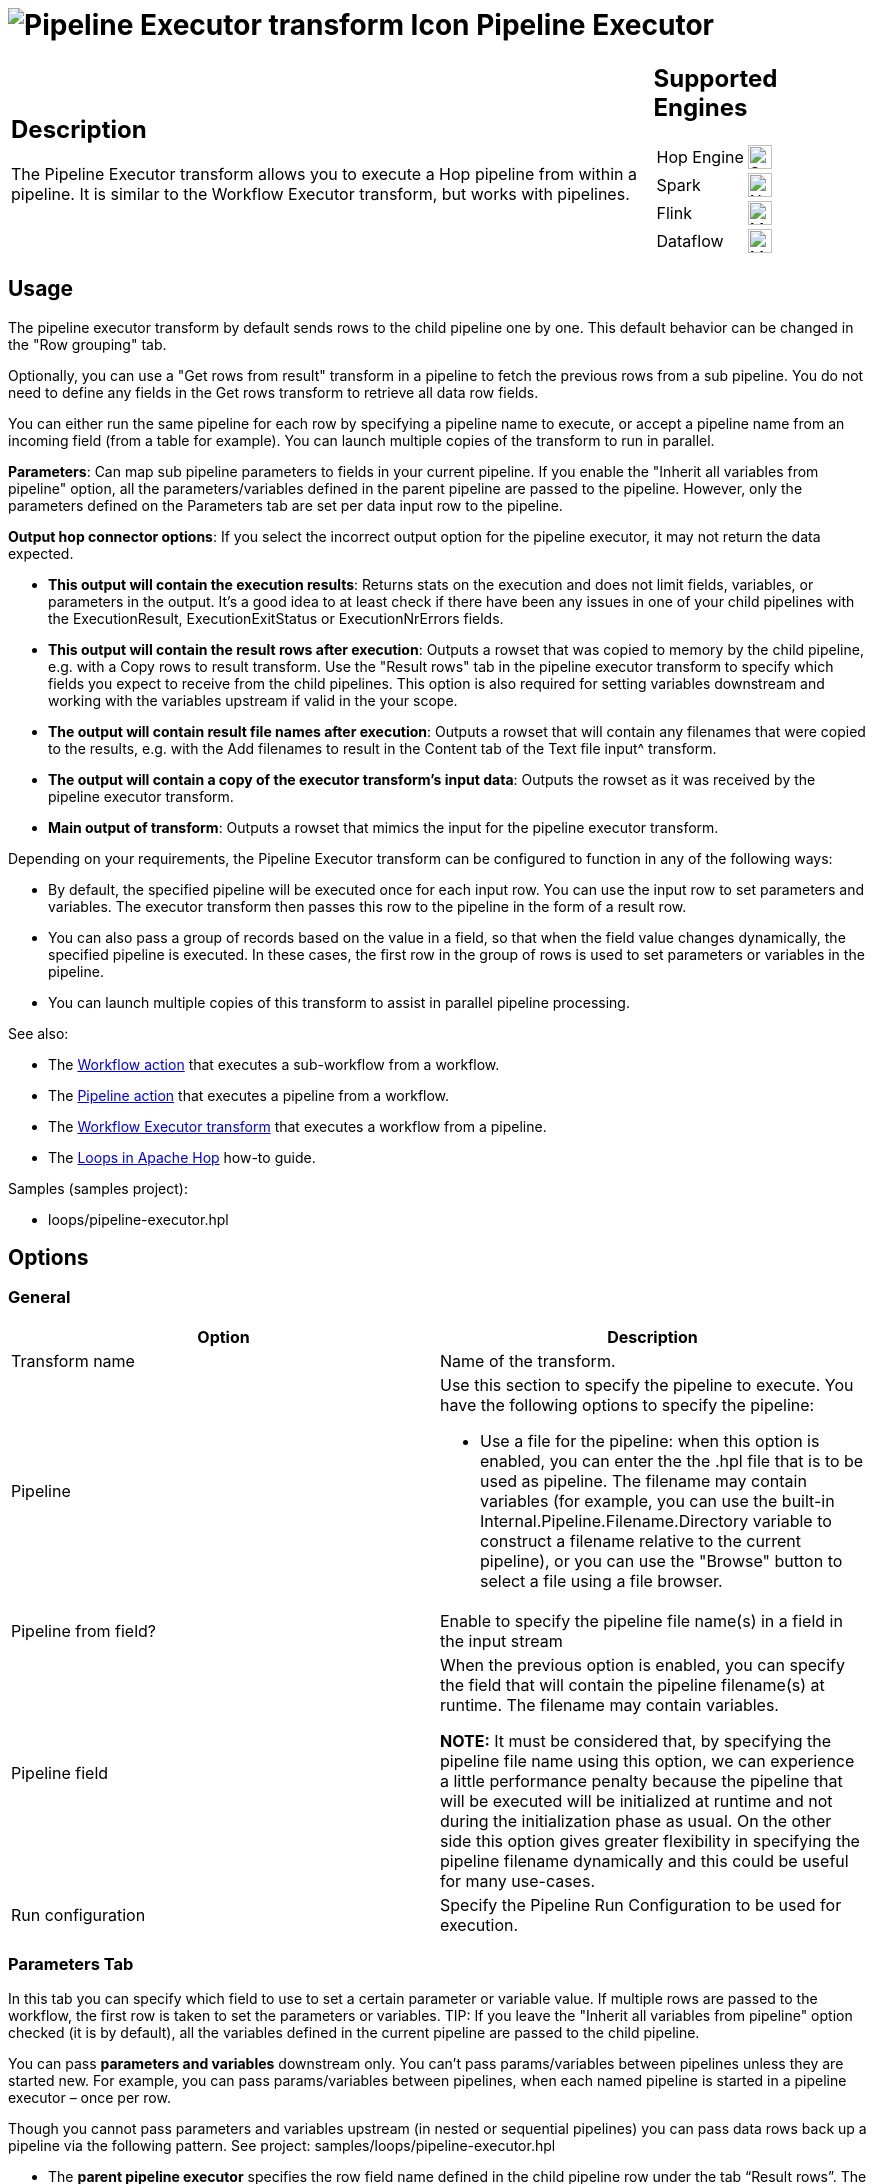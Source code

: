 ////
Licensed to the Apache Software Foundation (ASF) under one
or more contributor license agreements.  See the NOTICE file
distributed with this work for additional information
regarding copyright ownership.  The ASF licenses this file
to you under the Apache License, Version 2.0 (the
"License"); you may not use this file except in compliance
with the License.  You may obtain a copy of the License at
  http://www.apache.org/licenses/LICENSE-2.0
Unless required by applicable law or agreed to in writing,
software distributed under the License is distributed on an
"AS IS" BASIS, WITHOUT WARRANTIES OR CONDITIONS OF ANY
KIND, either express or implied.  See the License for the
specific language governing permissions and limitations
under the License.
////
:documentationPath: /pipeline/transforms/
:language: en_US
:description: The Pipeline Executor transform allows you to execute a Hop pipeline from within a pipeline. It is similar to the Workflow Executor transform, but works with pipelines.

= image:transforms/icons/pipelineexecutor.svg[Pipeline Executor transform Icon, role="image-doc-icon"] Pipeline Executor

[%noheader,cols="3a,1a", role="table-no-borders" ]
|===
|
== Description


The Pipeline Executor transform allows you to execute a Hop pipeline from within a pipeline.
It is similar to the Workflow Executor transform, but works with pipelines.


|
== Supported Engines
[%noheader,cols="2,1a",frame=none, role="table-supported-engines"]
!===
!Hop Engine! image:check_mark.svg[Supported, 24]
!Spark! image:cross.svg[Not Supported, 24]
!Flink! image:question_mark.svg[Maybe Supported, 24]
!Dataflow! image:question_mark.svg[Maybe Supported, 24]
!===
|===

== Usage
The pipeline executor transform by default sends rows to the child pipeline one by one. This default behavior can be changed in the "Row grouping" tab. 

Optionally, you can use a "Get rows from result" transform in a pipeline to fetch the previous rows from a sub pipeline. You do not need to define any fields in the Get rows transform to retrieve all data row fields.

You can either run the same pipeline for each row by specifying a pipeline name to execute, or accept a pipeline name from an incoming field (from a table for example).
You can launch multiple copies of the transform to run in parallel.

*Parameters*: Can map sub pipeline parameters to fields in your current pipeline. If you enable the "Inherit all variables from pipeline" option, all the parameters/variables defined in the parent pipeline are passed to the pipeline. However, only the parameters defined on the Parameters tab are set per data input row to the pipeline.

*Output hop connector options*: If you select the incorrect output option for the pipeline executor, it may not return the data expected.

* *This output will contain the execution results*: Returns stats on the execution and does not limit fields, variables, or parameters in the output. It’s a good idea to at least check if there have been any issues in one of your child pipelines with the ExecutionResult, ExecutionExitStatus or ExecutionNrErrors fields.

* *This output will contain the result rows after execution*: Outputs a rowset that was copied to memory by the child pipeline, e.g. with a Copy rows to result transform. Use the "Result rows" tab in the pipeline executor transform to specify which fields you expect to receive from the child pipelines. This option is also required for setting variables downstream and working with the variables upstream if valid in the your scope.

* *The output will contain result file names after execution*: Outputs a rowset that will contain any filenames that were copied to the results, e.g. with the Add filenames to result in the Content tab of the Text file input^ transform.

* *The output will contain a copy of the executor transform’s input data*: Outputs the rowset as it was received by the pipeline executor transform.

* *Main output of transform*: Outputs a rowset that mimics the input for the pipeline executor transform.


Depending on your requirements, the Pipeline Executor transform can be configured to function in any of the following ways:

* By default, the specified pipeline will be executed once for each input row. You can use the input row to set parameters and variables. The executor transform then passes this row to the pipeline in the form of a result row.

* You can also pass a group of records based on the value in a field, so that when the field value changes dynamically, the specified pipeline is executed. In these cases, the first row in the group of rows is used to set parameters or variables in the pipeline.

* You can launch multiple copies of this transform to assist in parallel pipeline processing.

See also:

* The xref:workflow/actions/workflow.adoc[Workflow action] that executes a sub-workflow from a workflow.
* The xref:workflow/actions/pipeline.adoc[Pipeline action] that executes a pipeline from a workflow.
* The xref:pipeline/transforms/workflow-executor.adoc[Workflow Executor transform] that executes a workflow from a pipeline.
* The xref:how-to-guides/loops-in-apache-hop.adoc[Loops in Apache Hop] how-to guide.

Samples (samples project):

* loops/pipeline-executor.hpl

== Options

=== General

[options="header"]
|===
|Option|Description
|Transform name|Name of the transform.
|Pipeline a|Use this section to specify the pipeline to execute.
You have the following options to specify the pipeline:

- Use a file for the pipeline: when this option is enabled, you can enter the the .hpl file that is to be used as pipeline.
The filename may contain variables (for example, you can use the built-in Internal.Pipeline.Filename.Directory variable to construct a filename relative to the current pipeline), or you can use the "Browse" button to select a file using a file browser.
|Pipeline from field?|Enable to specify the pipeline file name(s) in a field in the input stream
|Pipeline field|When the previous option is enabled, you can specify the field that will contain the pipeline filename(s) at runtime. The filename may contain variables.

*NOTE:* It must be considered that, by specifying the pipeline file name using this option, we can experience a little performance penalty because the pipeline that will be executed will be initialized at runtime and not during the initialization phase as usual. On the other side this option gives greater flexibility in specifying the pipeline filename dynamically and this could be useful for many use-cases.
|Run configuration|Specify the Pipeline Run Configuration to be used for execution.

|===

=== Parameters Tab

In this tab you can specify which field to use to set a certain parameter or variable value. If multiple rows are passed to the workflow, the first row is taken to set the parameters or variables.
TIP: If you leave the "Inherit all variables from pipeline" option checked (it is by default), all the variables defined in the current pipeline are passed to the child pipeline.

You can pass *parameters and variables* downstream only. You can’t pass params/variables between pipelines unless they are started new. For example, you can pass params/variables between pipelines, when each named pipeline is started in a pipeline executor – once per row.

Though you cannot pass parameters and variables upstream (in nested or sequential pipelines) you can pass data rows back up a pipeline via the following pattern. See project: samples/loops/pipeline-executor.hpl

* The *parent pipeline executor* specifies the row field name defined in the child pipeline row under the tab “Result rows”. The output of the parent pipeline executor is option “result rows after execution”.

* *Child pipeline*: A data row is generated with the same field name and type that is defined in the parent pipeline executor tab “Results rows” in the child pipeline. The last transform of the child pipeline is “copy rows to result”.

Remember that all parameters must be defined (in edit pipeline/workflow properties) at least once in each pipeline or workflow. 

[options="header"]
|===
|Option|Description
|Variable / Parameter name|The Parameters tab allows you to define or pass Hop variables down to the pipeline.
|Field to use|Specify which field to use to set a certain parameter or variable value.
If you specify an input field to use, the static input value is not used.
|Static input value|Instead of a field to use you can specify a static value here.
|===

The `Get Parameters` button in the lower right corner of the tab that will insert all the defined parameters with their description for the specified pipeline.

The `Map Parameters` button in the lower right corner of the tab lets you map fields in the current pipeline to parameters in the child pipeline.


=== Row Grouping Tab

On this tab you can specify the amount of input rows that are passed to the pipeline in the form of result rows.
You can use the result rows in a Get rows from result transform in a pipeline.

[options="header"]
|===
|Option|Description
|The number of rows to send to the pipeline|after every X rows the pipeline will be executed and these X rows will be passed to the pipeline
|Field to group rows on|Rows will be accumulated in a group as long as the field value stays the same.
If the value changes the pipeline will be executed and the accumulated rows will be passed to the pipeline.
|The time to wait collecting rows before execution|This is time in Milliseconds the transform will spend accumulating rows prior to the execution of the pipeline.
|===

=== Execution Results Tab

You can specify result fields and to which transform to send them.
If you don't need a certain result simply leave a blank input field.

[options="header"]
|===
|Option |Description |Default Value

|Target transform for the execution results
|Use the drop-down menu to select a transform in the current pipeline as the target transform to receive the results from the specified pipeline.
|N/A

|Execution time (ms)
|Specify the field name for the pipeline execution time.
|ExecutionTime

|Execution result
|Specify the field name for the pipeline execution result.
|ExecutionResult

|Number of errors
|Specify the field name for the number of errors during the execution of the pipeline.
|ExecutionNrErrors

|Number of rows read
|Specify the field name for the total number of rows read during the execution of the pipeline.
|ExecutionLinesRead

|Number of rows written
|Specify the field name for the total number of rows written during the execution of the pipeline.
|ExecutionLinesWritten

|Number of rows input
|Specify the field name for the total number of input rows during the execution of the pipeline.
|ExecutionLinesInput

|Number of rows output
|Specify the field name for the total number of output rows during the execution of the pipeline.
|ExecutionLinesOutput

|Number of rows rejected
|Specify the field name for the total number of rows rejected during the execution of the pipeline.
|ExecutionLinesRejected

|Number of rows updated
|Specify the field name for the total number of rows updated during the execution of the pipeline.
|ExecutionLinesUpdated

|Number of rows deleted
|Specify the field name for the total number of rows deleted during the execution of the pipeline.
|ExecutionLinesDeleted

|Number of files retrieved
|Specify the field name for the total number of files retrieved during the execution of the pipeline.
|ExecutionFilesRetrieved

|Exit status
|Specify the field name for the exit status of the execution of the pipeline.
|ExecutionExitStatus

|Execution logging text
|Specify the field name for the logging text from the execution of the pipeline.
|ExecutionLogText

|Log channel ID
|Specify the field name for the log channel ID used during the execution of the pipeline.
|ExecutionLogChannelID
|===


=== Result Rows Tab

In the "Result rows" tab you can specify the layout of the expected result rows of this pipeline and to which transform to send them after execution.

[cols="2", options="header"]
|===
|Option                |Description

|Target transform for result rows  
|Use the drop-down menu to select a transform in the current pipeline as the target transform.

|Field name  
|Specify the name of the field.

|Data type  
|Use the drop-down menu to specify the data type of the field, such as number, date, or string.

|Length  
|If applicable, specify the length of the data type specified.

|Precision  
|If applicable, specify the precision to use.
|===


Please note that this transform will verify that the data type of the result row fields are identical to what is specified.
If there is a difference an error will be thrown.

=== Result Files Tab

Here you can specify where to send the result files from the pipeline execution.

[cols="2", options="header"]
|===
|Option                       |Description

|Target transform for result files information  
|Use the drop-down menu to select a transform in the pipeline as the target transform.

|Result file name field  
|Specify the name of the field for the result files.
|===


